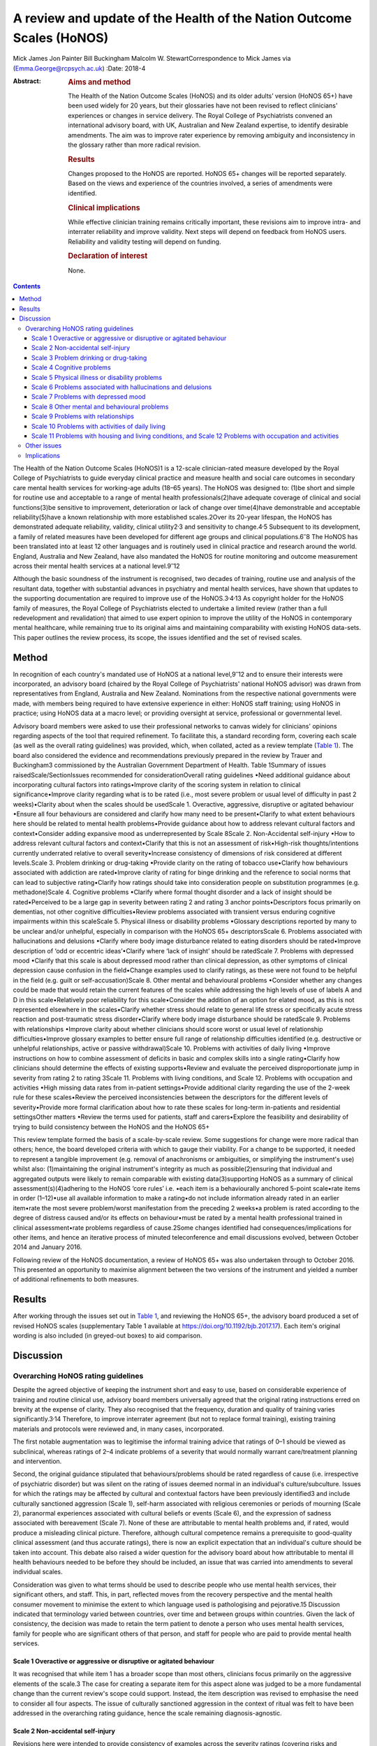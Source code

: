 ======================================================================
A review and update of the Health of the Nation Outcome Scales (HoNOS)
======================================================================



Mick James
Jon Painter
Bill Buckingham
Malcolm W. StewartCorrespondence to Mick James via
(Emma.George@rcpsych.ac.uk)
:Date: 2018-4

:Abstract:
   .. rubric:: Aims and method
      :name: sec_a1

   The Health of the Nation Outcome Scales (HoNOS) and its older adults’
   version (HoNOS 65+) have been used widely for 20 years, but their
   glossaries have not been revised to reflect clinicians' experiences
   or changes in service delivery. The Royal College of Psychiatrists
   convened an international advisory board, with UK, Australian and New
   Zealand expertise, to identify desirable amendments. The aim was to
   improve rater experience by removing ambiguity and inconsistency in
   the glossary rather than more radical revision.

   .. rubric:: Results
      :name: sec_a2

   Changes proposed to the HoNOS are reported. HoNOS 65+ changes will be
   reported separately. Based on the views and experience of the
   countries involved, a series of amendments were identified.

   .. rubric:: Clinical implications
      :name: sec_a3

   While effective clinician training remains critically important,
   these revisions aim to improve intra- and interrater reliability and
   improve validity. Next steps will depend on feedback from HoNOS
   users. Reliability and validity testing will depend on funding.

   .. rubric:: Declaration of interest
      :name: sec_a4

   None.


.. contents::
   :depth: 3
..

The Health of the Nation Outcome Scales (HoNOS)1 is a 12-scale
clinician-rated measure developed by the Royal College of Psychiatrists
to guide everyday clinical practice and measure health and social care
outcomes in secondary care mental health services for working-age adults
(18–65 years). The HoNOS was designed to: (1)be short and simple for
routine use and acceptable to a range of mental health
professionals(2)have adequate coverage of clinical and social
functions(3)be sensitive to improvement, deterioration or lack of change
over time(4)have demonstrable and acceptable reliability(5)have a known
relationship with more established scales.2Over its 20-year lifespan,
the HoNOS has demonstrated adequate reliability, validity, clinical
utility2\ :sup:`,`\ 3 and sensitivity to change.4\ :sup:`,`\ 5
Subsequent to its development, a family of related measures have been
developed for different age groups and clinical
populations.6\ :sup:`–`\ 8 The HoNOS has been translated into at least
12 other languages and is routinely used in clinical practice and
research around the world. England, Australia and New Zealand, have also
mandated the HoNOS for routine monitoring and outcome measurement across
their mental health services at a national level.9\ :sup:`–`\ 12

Although the basic soundness of the instrument is recognised, two
decades of training, routine use and analysis of the resultant data,
together with substantial advances in psychiatry and mental health
services, have shown that updates to the supporting documentation are
required to improve use of the HoNOS.3\ :sup:`,`\ 4\ :sup:`,`\ 13 As
copyright holder for the HoNOS family of measures, the Royal College of
Psychiatrists elected to undertake a limited review (rather than a full
redevelopment and revalidation) that aimed to use expert opinion to
improve the utility of the HoNOS in contemporary mental healthcare,
while remaining true to its original aims and maintaining comparability
with existing HoNOS data-sets. This paper outlines the review process,
its scope, the issues identified and the set of revised scales.

.. _sec1:

Method
======

In recognition of each country's mandated use of HoNOS at a national
level,9\ :sup:`–`\ 12 and to ensure their interests were incorporated,
an advisory board (chaired by the Royal College of Psychiatrists'
national HoNOS advisor) was drawn from representatives from England,
Australia and New Zealand. Nominations from the respective national
governments were made, with members being required to have extensive
experience in either: HoNOS staff training; using HoNOS in practice;
using HoNOS data at a macro level; or providing oversight at service,
professional or governmental level.

Advisory board members were asked to use their professional networks to
canvas widely for clinicians' opinions regarding aspects of the tool
that required refinement. To facilitate this, a standard recording form,
covering each scale (as well as the overall rating guidelines) was
provided, which, when collated, acted as a review template (`Table
1 <#tab01>`__). The board also considered the evidence and
recommendations previously prepared in the review by Trauer and
Buckingham3 commissioned by the Australian Government Department of
Health. Table 1Summary of issues raisedScale/SectionIssues recommended
for considerationOverall rating guidelines •Need additional guidance
about incorporating cultural factors into ratings•Improve clarity of the
scoring system in relation to clinical significance•Improve clarity
regarding what is to be rated (i.e., most severe problem or usual level
of difficulty in past 2 weeks)•Clarity about when the scales should be
usedScale 1. Overactive, aggressive, disruptive or agitated behaviour
•Ensure all four behaviours are considered and clarify how many need to
be present•Clarify to what extent behaviours here should be related to
mental health problems•Provide guidance about how to address relevant
cultural factors and context•Consider adding expansive mood as
underrepresented by Scale 8Scale 2. Non-Accidental self-injury •How to
address relevant cultural factors and context•Clarify that this is not
an assessment of risk•High-risk thoughts/intentions currently underrated
relative to overall severity•Increase consistency of dimensions of risk
considered at different levels.Scale 3. Problem drinking or drug-taking
•Provide clarity on the rating of tobacco use•Clarify how behaviours
associated with addiction are rated•Improve clarity of rating for binge
drinking and the reference to social norms that can lead to subjective
rating•Clarify how ratings should take into consideration people on
substitution programmes (e.g. methadone)Scale 4. Cognitive problems
•Clarify where formal thought disorder and a lack of insight should be
rated•Perceived to be a large gap in severity between rating 2 and
rating 3 anchor points•Descriptors focus primarily on dementias, not
other cognitive difficulties•Review problems associated with transient
versus enduring cognitive impairments within this scaleScale 5. Physical
illness or disability problems •Glossary descriptions reported by many
to be unclear and/or unhelpful, especially in comparison with the HoNOS
65+ descriptorsScale 6. Problems associated with hallucinations and
delusions •Clarify where body image disturbance related to eating
disorders should be rated•Improve description of ‘odd or eccentric
ideas’•Clarify where ‘lack of insight’ should be ratedScale 7. Problems
with depressed mood •Clarify that this scale is about depressed mood
rather than clinical depression, as other symptoms of clinical
depression cause confusion in the field•Change examples used to clarify
ratings, as these were not found to be helpful in the field (e.g. guilt
or self-accusation)Scale 8. Other mental and behavioural problems
•Consider whether any changes could be made that would retain the
current features of the scales while addressing the high levels of use
of labels A and D in this scale•Relatively poor reliability for this
scale•Consider the addition of an option for elated mood, as this is not
represented elsewhere in the scales•Clarify whether stress should relate
to general life stress or specifically acute stress reaction and
post-traumatic stress disorder•Clarify where body image disturbance
should be ratedScale 9. Problems with relationships •Improve clarity
about whether clinicians should score worst or usual level of
relationship difficulties•Improve glossary examples to better ensure
full range of relationship difficulties identified (e.g. destructive or
unhelpful relationships, active or passive withdrawal)Scale 10. Problems
with activities of daily living •Improve instructions on how to combine
assessment of deficits in basic and complex skills into a single
rating•Clarify how clinicians should determine the effects of existing
supports•Review and evaluate the perceived disproportionate jump in
severity from rating 2 to rating 3Scale 11. Problems with living
conditions, and Scale 12. Problems with occupation and activities •High
missing data rates from in-patient settings•Provide additional clarity
regarding the use of the 2-week rule for these scales•Review the
perceived inconsistencies between the descriptors for the different
levels of severity•Provide more formal clarification about how to rate
these scales for long-term in-patients and residential settingsOther
matters •Review the terms used for patients, staff and carers•Explore
the feasibility and desirability of trying to build consistency between
the HoNOS and the HoNOS 65+

This review template formed the basis of a scale-by-scale review. Some
suggestions for change were more radical than others; hence, the board
developed criteria with which to gauge their viability. For a change to
be supported, it needed to represent a tangible improvement (e.g.
removal of anachronisms or ambiguities, or simplifying the instrument's
use) whilst also: (1)maintaining the original instrument's integrity as
much as possible(2)ensuring that individual and aggregated outputs were
likely to remain comparable with existing data(3)supporting HoNOS as a
summary of clinical assessment(s)(4)adhering to the HoNOS ‘core rules’
i.e. •each item is a behaviourally anchored 5-point scale•rate items in
order (1–12)•use all available information to make a rating•do not
include information already rated in an earlier item•rate the most
severe problem/worst manifestation from the preceding 2 weeks•a problem
is rated according to the degree of distress caused and/or its effects
on behaviour•must be rated by a mental health professional trained in
clinical assessment•rate problems regardless of cause.2Some changes
identified had consequences/implications for other items, and hence an
iterative process of minuted teleconference and email discussions
evolved, between October 2014 and January 2016.

Following review of the HoNOS documentation, a review of HoNOS 65+ was
also undertaken through to October 2016. This presented an opportunity
to maximise alignment between the two versions of the instrument and
yielded a number of additional refinements to both measures.

.. _sec2:

Results
=======

After working through the issues set out in `Table 1 <#tab01>`__, and
reviewing the HoNOS 65+, the advisory board produced a set of revised
HoNOS scales (supplementary Table 1 available at
https://doi.org/10.1192/bjb.2017.17). Each item's original wording is
also included (in greyed-out boxes) to aid comparison.

.. _sec3:

Discussion
==========

.. _sec3-1:

Overarching HoNOS rating guidelines
-----------------------------------

Despite the agreed objective of keeping the instrument short and easy to
use, based on considerable experience of training and routine clinical
use, advisory board members universally agreed that the original rating
instructions erred on brevity at the expense of clarity. They also
recognised that the frequency, duration and quality of training varies
significantly.3\ :sup:`,`\ 14 Therefore, to improve interrater agreement
(but not to replace formal training), existing training materials and
protocols were reviewed and, in many cases, incorporated.

The first notable augmentation was to legitimise the informal training
advice that ratings of 0–1 should be viewed as subclinical, whereas
ratings of 2–4 indicate problems of a severity that would normally
warrant care/treatment planning and intervention.

Second, the original guidance stipulated that behaviours/problems should
be rated regardless of cause (i.e. irrespective of psychiatric disorder)
but was silent on the rating of issues deemed normal in an individual's
culture/subculture. Issues for which the ratings may be affected by
cultural and contextual factors have been previously identified3 and
include culturally sanctioned aggression (Scale 1), self-harm associated
with religious ceremonies or periods of mourning (Scale 2), paranormal
experiences associated with cultural beliefs or events (Scale 6), and
the expression of sadness associated with bereavement (Scale 7). None of
these are attributable to mental health problems and, if rated, would
produce a misleading clinical picture. Therefore, although cultural
competence remains a prerequisite to good-quality clinical assessment
(and thus accurate ratings), there is now an explicit expectation that
an individual's culture should be taken into account. This debate also
raised a wider question for the advisory board about how attributable to
mental ill health behaviours needed to be before they should be
included, an issue that was carried into amendments to several
individual scales.

Consideration was given to what terms should be used to describe people
who use mental health services, their significant others, and staff.
This, in part, reflected moves from the recovery perspective and the
mental health consumer movement to minimise the extent to which language
used is pathologising and pejorative.15 Discussion indicated that
terminology varied between countries, over time and between groups
within countries. Given the lack of consistency, the decision was made
to retain the term patient to denote a person who uses mental health
services, family for people who are significant others of that person,
and staff for people who are paid to provide mental health services.

.. _sec3-1-1:

Scale 1 Overactive or aggressive or disruptive or agitated behaviour
~~~~~~~~~~~~~~~~~~~~~~~~~~~~~~~~~~~~~~~~~~~~~~~~~~~~~~~~~~~~~~~~~~~~

It was recognised that while item 1 has a broader scope than most
others, clinicians focus primarily on the aggressive elements of the
scale.3 The case for creating a separate item for this aspect alone was
judged to be a more fundamental change than the current review's scope
could support. Instead, the item description was revised to emphasise
the need to consider all four aspects. The issue of culturally
sanctioned aggression in the context of ritual was felt to have been
addressed in the overarching rating guidance, hence the scale remaining
diagnosis-agnostic.

.. _sec3-1-2:

Scale 2 Non-accidental self-injury
~~~~~~~~~~~~~~~~~~~~~~~~~~~~~~~~~~

Revisions here were intended to provide consistency of examples across
the severity ratings (covering risks and thoughts as well as
behaviours). Cultural influences (e.g. ritual self-flagellation
commonplace in some religions16) continue to require a culturally
competent clinician and reference to the overarching guidance.

.. _sec3-1-3:

Scale 3 Problem drinking or drug-taking
~~~~~~~~~~~~~~~~~~~~~~~~~~~~~~~~~~~~~~~

As with Scale 2, changes now provide consistent descriptions of key
elements of addictive behaviours, with each level describing aspects of
craving, dependency and behaviour that align to contemporary notions of
severity (e.g. National Institute for Health and Care Excellence
guidance17). The more subjective aspects of the original scales (e.g.
‘within social norms’ and ‘loss of control’) have been removed, and
there is an increased emphasis on the psychological effects of drug and
alcohol use. This ensures that, during periods of enforced abstinence
(e.g. hospital admissions), the severity of addiction can still be
captured.

Finally, the advisory board, while fully acknowledging the harmful
effects of tobacco use,18 agreed to explicitly exclude smoking from this
scale – a significant decision that warrants further explanation. First,
as per the original text, the physiological consequences of smoking will
continue to be captured by Scale 5. Second, the prevalence of smoking in
people with mental health conditions is approximately twice the norm,19
creating a ‘shadowing effect’ that can detract from the scale's clinical
utility. There are, of course, more extreme scenarios where, for
example, individuals render themselves vulnerable to exploitation
through their attempts to obtain cigarettes. The new guidance therefore
excludes dependence on tobacco unless there are severe and adverse
consequences above and beyond the known detrimental effects to physical
health.

.. _sec3-1-4:

Scale 4 Cognitive problems
~~~~~~~~~~~~~~~~~~~~~~~~~~

Feedback suggested that Scale 4 was too heavily orientated towards
dementia and, even then, some of the examples were deemed unhelpful.
Revisions were therefore undertaken in two stages. Initially, with
reference to other versions of HoNOS,8\ :sup:`,`\ 20 the narrow focus on
dementia was broadened to incorporate issues such as formal thought
disorder and the ability to learn. Through this process, the reported
‘excessive jump’ between ratings of 2 and 3 was also addressed. Then, in
parallel with the HoNOS 65+ review, the descriptions were adjusted
further. This led to improved alignment between the HoNOS and HoNOS 65+
cognitive scales, but complete alignment was regarded as too radical a
change.

.. _sec3-1-5:

Scale 5 Physical illness or disability problems
~~~~~~~~~~~~~~~~~~~~~~~~~~~~~~~~~~~~~~~~~~~~~~~

No changes to this scale were deemed necessary.

.. _sec3-1-6:

Scale 6 Problems associated with hallucinations and delusions
~~~~~~~~~~~~~~~~~~~~~~~~~~~~~~~~~~~~~~~~~~~~~~~~~~~~~~~~~~~~~

This scale only required minor linguistic changes.

.. _sec3-1-7:

Scale 7 Problems with depressed mood
~~~~~~~~~~~~~~~~~~~~~~~~~~~~~~~~~~~~

The descriptors for ratings 2–4 are now consistent with the scale title
(i.e. depressed mood rather than depression), thus removing ambiguity
surrounding the inclusion/exclusion of other depressive symptoms. This
point has also been reiterated in the scale's initial bullet points.
Training experience has shown that the original descriptors led
clinicians to focus heavily on the concept of guilt at the expense of
other manifestations of low mood. Consequently, as for Scale 1, a more
consistent and balanced description of each severity rating (in this
case including loss of interest, guilt and loss of self-esteem) has been
created.

.. _sec3-1-8:

Scale 8 Other mental and behavioural problems
~~~~~~~~~~~~~~~~~~~~~~~~~~~~~~~~~~~~~~~~~~~~~

The frequency with which anxiety is rated within this
scale3\ :sup:`,`\ 10 has resulted in calls for its promotion to that of
a scale in its own right. While this proposal has merit, it was deemed a
substantial change and thus out of scope for inclusion in this work. The
possibility of rating multiple issues on this scale was also discussed,
but would again affect comparability with existing data, contradict the
‘rate the worst’ rule and overly complicate the rating guidance for
relatively little benefit. As a result, these two proposals were
reserved for a more extensive review should the opportunity arise.

HoNOS trainers reported frequently being asked where elated mood should
be rated. There was a suspicion that it was often captured under the
‘other’ option in this scale, or rated by proxy in Scale 1 (although no
empirical evidence was available). To improve consistency of rating, it
was introduced as a specific option (‘K’) in Scale 8. (N.B. The letter J
has not been reused to avoid potential confusion between data-sets
collated from the use of the original HoNOS and this revised version).

Based again on training experiences, while options A–I have been
retained, each has been supplemented with explanatory text. DSM-521 was
the genesis for these additions, but descriptors have been heavily
edited to ensure they described presenting needs/problems rather than
merely reflecting diagnostic criteria. This clearly challenged the core
principle of brevity but was felt to be outweighed by the benefits
arising from improved clarity.

.. _sec3-1-9:

Scale 9 Problems with relationships
~~~~~~~~~~~~~~~~~~~~~~~~~~~~~~~~~~~

Changes to this scale were limited to modest rewording of descriptions,
again intended to increase clarity.

.. _sec3-1-10:

Scale 10 Problems with activities of daily living
~~~~~~~~~~~~~~~~~~~~~~~~~~~~~~~~~~~~~~~~~~~~~~~~~

Additional introductory text has been added to reflect common training
advice regarding how to ‘manage’ the effects of any existing support the
patient is receiving. The considerably more complex and granular
approach that might be required to accommodate the occasional problems
experienced when rating patients whose complex skills are intact, but
whose self-care skills are not, was also considered. The approach used
by the tabulated version of the HoNOS 65+22 was suggested as a possible
model to accommodate this, but was deemed to represent a substantial
change and hence rejected.

.. _sec3-1-11:

Scale 11 Problems with housing and living conditions, and Scale 12 Problems with occupation and activities
~~~~~~~~~~~~~~~~~~~~~~~~~~~~~~~~~~~~~~~~~~~~~~~~~~~~~~~~~~~~~~~~~~~~~~~~~~~~~~~~~~~~~~~~~~~~~~~~~~~~~~~~~~

The issues and solutions for the final two scales were very similar, and
hence their discussion has been combined. First, experience from the
field suggested that, without adequate training, Scales 11 and 12 are
often used to consider aspects of the patient's abilities (as in Scale
10) rather than to rate how well their current environment matches their
needs in terms of accommodation or occupation and activity.
Alternatively, these scales can be misused as global ratings of the
quality of accommodation and occupation/activity. Either way, the
conceptual complexity causes difficulty in routine use.23 An additional
bullet point now addresses these misconceptions.

Second, in recognition of the rating difficulties that can arise
at/around the point of hospital admission and discharge,24 a thorough
review of supplementary advice provided in each country was undertaken.
The option to vary the 2-week rating period for these scales was
considered, but the board was uncomfortable breaching this core rule.
Instead, a less radical solution was to highlight that ‘the patient's
usual ….’ was to be rated and provide clearer guidance about how this
should be dealt with in different living situations. Retaining this
degree of clinical discretion was deemed both tolerable and more likely
to result in clinically meaningful ratings.

Other revisions to these scales were less complex and primarily sought
to update some of the terminology used and ensure all terms were
acceptable to each participating country.

.. _sec3-2:

Other issues
------------

In addition to the changes discussed, the review highlighted further
areas for development that may be considered desirable. However, these
constitute substantial changes that fall outside the scope of the agreed
review. These would require the development of a new instrument but
remain an option for future development pending sector agreement, as
well as government interest and funding.

.. _sec3-3:

Implications
------------

The Council of the Royal College of Psychiatrists considered the
proposed changes to the HoNOS set out in this paper at its meeting on
the 14 July 2017 and agreed to these recommended changes proposed by the
advisory board. In doing so, the Council acknowledged that it is highly
desirable that the perceived benefits of the changes be subjected to
empirical testing through assessment of interrater reliability and
revalidation of the measure in the field. Such testing will require
funding and ideally the involvement of those countries that have heavily
invested in the HoNOS to date; this is being pursued by members of the
advisory board.

It is also acknowledged that there are likely to be issues that will
affect the implementation of a revised version in the different
jurisdictions involved in the review, as well as in other parts of the
mental health community worldwide that have invested in the use of the
HoNOS and translations of the original scales. One such effect might be
on the programmes of training for clinicians; while the proposed changes
are intended to improve the clinician experience of using the scales,
they do not obviate the need for training in the use of the scales.

We thank the following members of the advisory board: **Prof. Mike
Crawford**, Director of the College Centre for Quality Improvement,
Royal College of Psychiatrists; **Adrian Worrell**, Head of Centre for
Quality Improvement, Royal College of Psychiatrists; **Dr Clive
Bensemann**, Director of the Mental Health & Addictions Healthcare
Service Group, Auckland District Health Board, New Zealand; **Dr Arran
Culver**, Deputy Director, Mental Health Ministry of Health, New
Zealand; **Dr Mark Smith**, Clinical Lead, Te Pou, New Zealand; **Dr Rod
McKay**, Chair, National Mental Health Information Development Expert
Advisory Panel (NMHIDEAP), Australia; **Mr Tim Coombs**, Australian
Mental Health Outcomes and Classification Network (AMHOCN), Australia;
**Ms Rosemary Dickson**, AMHOCN and NMHIDEAP Coordinator, Australia;
**Allen Morris-Yates**, Director of the Centralised Data Management
Service, Australia.

**Mick James** is the National HoNOS Advisor and MHCT (Mental Health
Clustering Tool) Project Manager at the Royal College of Psychiatrists,
London, UK; **Jon Painter** is Joint Clinical Lead of the Care Pathways
and Packages Project, National Health Service England, and is a Mental
Health Nurse Lecturer at Sheffield Hallam University, Sheffield, UK;
**Bill Buckingham** is a Consultant and Mental Health Technical Advisor
to the Australian Government Department of Health, Canberra, Australia;
and **Malcolm W. Stewart** is a Consultant Clinical Psychologist at
Thrive Psychology, Auckland, New Zealand.

Supplementary material is available online at
https://doi.org/10.1192/bjb.2017.17.
